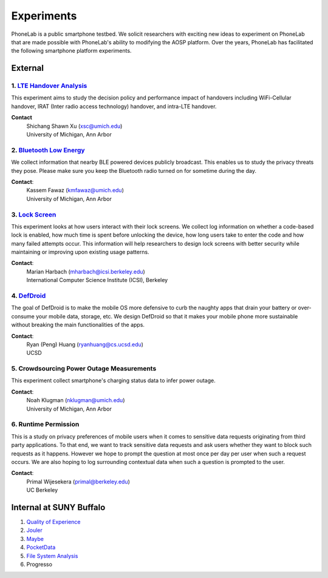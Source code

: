 Experiments
===========

PhoneLab is a public smartphone testbed. We solicit researchers with exciting
new ideas to experiment on PhoneLab that are made possible with PhoneLab's
ability to modifying the AOSP platform. Over the years, PhoneLab has facilitated
the following smartphone platform experiments.

External
--------

1. `LTE Handover Analysis <https://sites.google.com/a/umich.edu/robustnet-handover>`_
~~~~~~~~~~~~~~~~~~~~~~~~~~~~~~~~~~~~~~~~~~~~~~~~~~~~~~~~~~~~~~~~~~~~~~~~~~~~~~~~~~~~~

This experiment aims to study the decision policy and performance impact of
handovers including WiFi-Cellular handover, IRAT (Inter radio access technology)
handover, and intra-LTE handover.

**Contact**
 | Shichang Shawn Xu (xsc@umich.edu)
 | University of Michigan, Ann Arbor


2. `Bluetooth Low Energy <https://kabru.eecs.umich.edu/?page_id=971>`_
~~~~~~~~~~~~~~~~~~~~~~~~~~~~~~~~~~~~~~~~~~~~~~~~~~~~~~~~~~~~~~~~~~~~~~

We collect information that nearby BLE powered devices publicly broadcast. This
enables us to study the privacy threats they pose. Please make sure you keep the
Bluetooth radio turned on for sometime during the day.

**Contact**:
 | Kassem Fawaz (kmfawaz@umich.edu)
 | University of Michigan, Ann Arbor


3. `Lock Screen <https://surveys.cs.berkeley.edu/lockscreen/lockscreen.html>`_
~~~~~~~~~~~~~~~~~~~~~~~~~~~~~~~~~~~~~~~~~~~~~~~~~~~~~~~~~~~~~~~~~~~~~~~~~~~~~~

This experiment looks at how users interact with their lock screens. We collect
log information on whether a code-based lock is enabled, how much time is spent
before unlocking the device, how long users take to enter the code and how many
failed attempts occur. This information will help researchers to design lock
screens with better security while maintaining or improving upon existing usage
patterns.

**Contact**:
 | Marian Harbach (mharbach@icsi.berkeley.edu)
 | International Computer Science Institute (ICSI), Berkeley


4. `DefDroid <http://defdroid.github.io/>`_
~~~~~~~~~~~~~~~~~~~~~~~~~~~~~~~~~~~~~~~~~~~

The goal of DefDroid is to make the mobile OS more defensive to curb the naughty
apps that drain your battery or over-consume your mobile data, storage, etc. We
design DefDroid so that it makes your mobile phone more sustainable
without breaking the main functionalities of the apps.

**Contact**: 
 | Ryan (Peng) Huang (ryanhuang@cs.ucsd.edu)
 | UCSD


5. Crowdsourcing Power Outage Measurements
~~~~~~~~~~~~~~~~~~~~~~~~~~~~~~~~~~~~~~~~~~

This experiment collect smartphone's charging status data to infer power
outage.

**Contact**:
 | Noah Klugman (nklugman@umich.edu)
 | University of Michigan, Ann Arbor


6. Runtime Permission
~~~~~~~~~~~~~~~~~~~~~

This is a study on privacy preferences of mobile users when it comes to
sensitive data requests originating from third party applications.  To that end,
we want to track sensitive data requests and ask users whether they want to
block such requests as it happens. However we hope to prompt the question at
most once per day per user when such a request occurs. We are also hoping to log
surrounding contextual data when such a question is prompted to the user. 

**Contact**:
 | Primal Wijesekera (primal@berkeley.edu)
 | UC Berkeley




Internal at SUNY Buffalo
------------------------

#. `Quality of Experience <https://blue.cse.buffalo.edu/projects/qoe/>`_
#. `Jouler <https://blue.cse.buffalo.edu/projects/jouler/>`_
#. `Maybe <https://blue.cse.buffalo.edu/projects/maybe/>`_
#. `PocketData <http://odin.cse.buffalo.edu/research/pocketdata/>`_
#. `File System Analysis <https://blue.cse.buffalo.edu/projects/pocketlocker/>`_
#. Progresso
